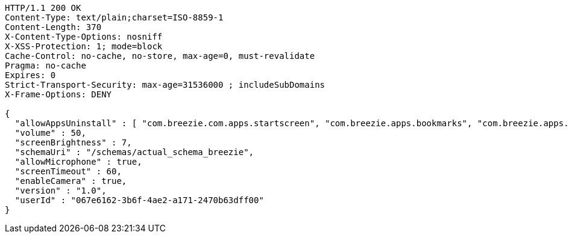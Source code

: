 [source,http,options="nowrap"]
----
HTTP/1.1 200 OK
Content-Type: text/plain;charset=ISO-8859-1
Content-Length: 370
X-Content-Type-Options: nosniff
X-XSS-Protection: 1; mode=block
Cache-Control: no-cache, no-store, max-age=0, must-revalidate
Pragma: no-cache
Expires: 0
Strict-Transport-Security: max-age=31536000 ; includeSubDomains
X-Frame-Options: DENY

{
  "allowAppsUninstall" : [ "com.breezie.com.apps.startscreen", "com.breezie.apps.bookmarks", "com.breezie.apps.settings" ],
  "volume" : 50,
  "screenBrightness" : 7,
  "schemaUri" : "/schemas/actual_schema_breezie",
  "allowMicrophone" : true,
  "screenTimeout" : 60,
  "enableCamera" : true,
  "version" : "1.0",
  "userId" : "067e6162-3b6f-4ae2-a171-2470b63dff00"
}
----